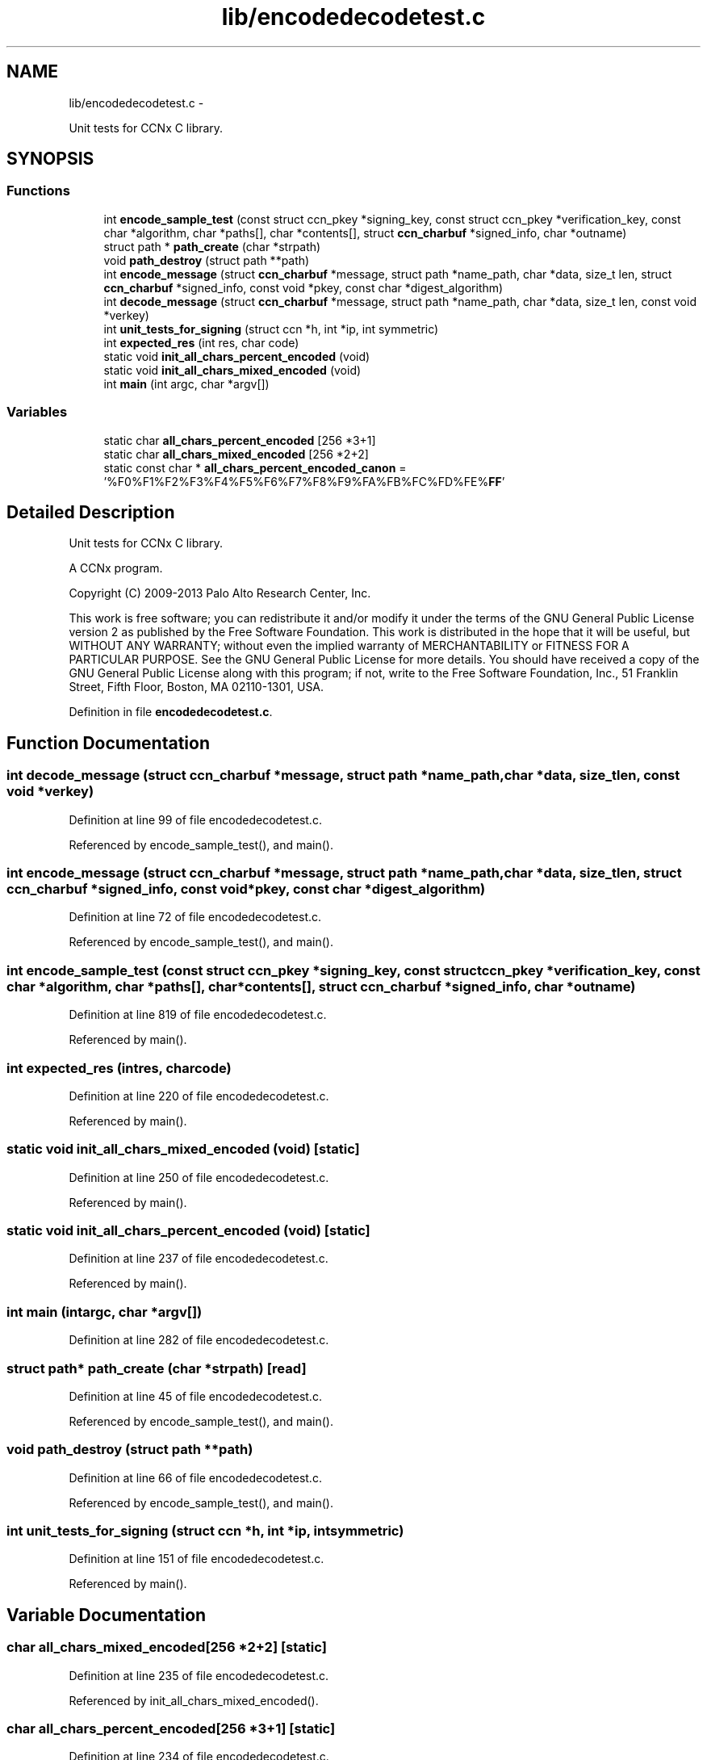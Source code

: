 .TH "lib/encodedecodetest.c" 3 "Tue Apr 1 2014" "Version 0.8.2" "Content-Centric Networking in C" \" -*- nroff -*-
.ad l
.nh
.SH NAME
lib/encodedecodetest.c \- 
.PP
Unit tests for CCNx C library\&.  

.SH SYNOPSIS
.br
.PP
.SS "Functions"

.in +1c
.ti -1c
.RI "int \fBencode_sample_test\fP (const struct ccn_pkey *signing_key, const struct ccn_pkey *verification_key, const char *algorithm, char *paths[], char *contents[], struct \fBccn_charbuf\fP *signed_info, char *outname)"
.br
.ti -1c
.RI "struct path * \fBpath_create\fP (char *strpath)"
.br
.ti -1c
.RI "void \fBpath_destroy\fP (struct path **path)"
.br
.ti -1c
.RI "int \fBencode_message\fP (struct \fBccn_charbuf\fP *message, struct path *name_path, char *data, size_t len, struct \fBccn_charbuf\fP *signed_info, const void *pkey, const char *digest_algorithm)"
.br
.ti -1c
.RI "int \fBdecode_message\fP (struct \fBccn_charbuf\fP *message, struct path *name_path, char *data, size_t len, const void *verkey)"
.br
.ti -1c
.RI "int \fBunit_tests_for_signing\fP (struct ccn *h, int *ip, int symmetric)"
.br
.ti -1c
.RI "int \fBexpected_res\fP (int res, char code)"
.br
.ti -1c
.RI "static void \fBinit_all_chars_percent_encoded\fP (void)"
.br
.ti -1c
.RI "static void \fBinit_all_chars_mixed_encoded\fP (void)"
.br
.ti -1c
.RI "int \fBmain\fP (int argc, char *argv[])"
.br
.in -1c
.SS "Variables"

.in +1c
.ti -1c
.RI "static char \fBall_chars_percent_encoded\fP [256 *3+1]"
.br
.ti -1c
.RI "static char \fBall_chars_mixed_encoded\fP [256 *2+2]"
.br
.ti -1c
.RI "static const char * \fBall_chars_percent_encoded_canon\fP = '%F0%F1%F2%F3%F4%F5%F6%F7%F8%F9%FA%FB%FC%FD%FE%\fBFF\fP'"
.br
.in -1c
.SH "Detailed Description"
.PP 
Unit tests for CCNx C library\&. 

A CCNx program\&.
.PP
Copyright (C) 2009-2013 Palo Alto Research Center, Inc\&.
.PP
This work is free software; you can redistribute it and/or modify it under the terms of the GNU General Public License version 2 as published by the Free Software Foundation\&. This work is distributed in the hope that it will be useful, but WITHOUT ANY WARRANTY; without even the implied warranty of MERCHANTABILITY or FITNESS FOR A PARTICULAR PURPOSE\&. See the GNU General Public License for more details\&. You should have received a copy of the GNU General Public License along with this program; if not, write to the Free Software Foundation, Inc\&., 51 Franklin Street, Fifth Floor, Boston, MA 02110-1301, USA\&. 
.PP
Definition in file \fBencodedecodetest\&.c\fP\&.
.SH "Function Documentation"
.PP 
.SS "int \fBdecode_message\fP (struct \fBccn_charbuf\fP *message, struct path *name_path, char *data, size_tlen, const void *verkey)"
.PP
Definition at line 99 of file encodedecodetest\&.c\&.
.PP
Referenced by encode_sample_test(), and main()\&.
.SS "int \fBencode_message\fP (struct \fBccn_charbuf\fP *message, struct path *name_path, char *data, size_tlen, struct \fBccn_charbuf\fP *signed_info, const void *pkey, const char *digest_algorithm)"
.PP
Definition at line 72 of file encodedecodetest\&.c\&.
.PP
Referenced by encode_sample_test(), and main()\&.
.SS "int \fBencode_sample_test\fP (const struct ccn_pkey *signing_key, const struct ccn_pkey *verification_key, const char *algorithm, char *paths[], char *contents[], struct \fBccn_charbuf\fP *signed_info, char *outname)"
.PP
Definition at line 819 of file encodedecodetest\&.c\&.
.PP
Referenced by main()\&.
.SS "int \fBexpected_res\fP (intres, charcode)"
.PP
Definition at line 220 of file encodedecodetest\&.c\&.
.PP
Referenced by main()\&.
.SS "static void \fBinit_all_chars_mixed_encoded\fP (void)\fC [static]\fP"
.PP
Definition at line 250 of file encodedecodetest\&.c\&.
.PP
Referenced by main()\&.
.SS "static void \fBinit_all_chars_percent_encoded\fP (void)\fC [static]\fP"
.PP
Definition at line 237 of file encodedecodetest\&.c\&.
.PP
Referenced by main()\&.
.SS "int \fBmain\fP (intargc, char *argv[])"
.PP
Definition at line 282 of file encodedecodetest\&.c\&.
.SS "struct path* \fBpath_create\fP (char *strpath)\fC [read]\fP"
.PP
Definition at line 45 of file encodedecodetest\&.c\&.
.PP
Referenced by encode_sample_test(), and main()\&.
.SS "void \fBpath_destroy\fP (struct path **path)"
.PP
Definition at line 66 of file encodedecodetest\&.c\&.
.PP
Referenced by encode_sample_test(), and main()\&.
.SS "int \fBunit_tests_for_signing\fP (struct ccn *h, int *ip, intsymmetric)"
.PP
Definition at line 151 of file encodedecodetest\&.c\&.
.PP
Referenced by main()\&.
.SH "Variable Documentation"
.PP 
.SS "char \fBall_chars_mixed_encoded\fP[256 *2+2]\fC [static]\fP"
.PP
Definition at line 235 of file encodedecodetest\&.c\&.
.PP
Referenced by init_all_chars_mixed_encoded()\&.
.SS "char \fBall_chars_percent_encoded\fP[256 *3+1]\fC [static]\fP"
.PP
Definition at line 234 of file encodedecodetest\&.c\&.
.PP
Referenced by init_all_chars_percent_encoded(), and main()\&.
.SS "const char* \fBall_chars_percent_encoded_canon\fP = '%F0%F1%F2%F3%F4%F5%F6%F7%F8%F9%FA%FB%FC%FD%FE%\fBFF\fP'\fC [static]\fP"
.PP
Definition at line 264 of file encodedecodetest\&.c\&.
.PP
Referenced by main()\&.
.SH "Author"
.PP 
Generated automatically by Doxygen for Content-Centric Networking in C from the source code\&.
